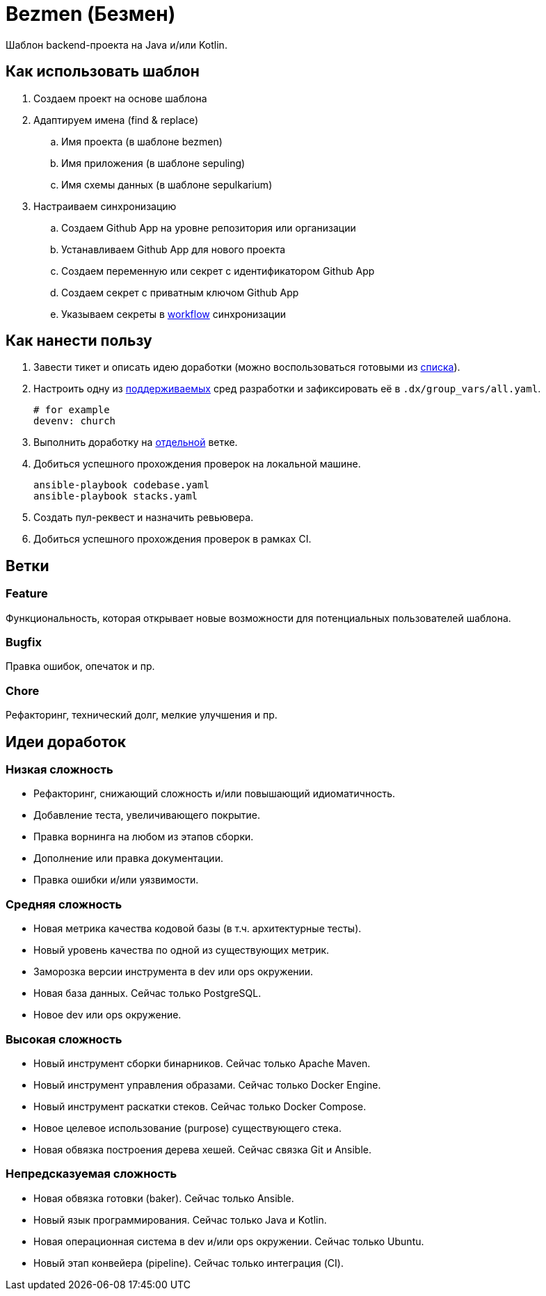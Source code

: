 = Bezmen (Безмен)

Шаблон backend-проекта на Java и/или Kotlin.

== Как использовать шаблон

. Создаем проект на основе шаблона
. Адаптируем имена (find & replace)
.. Имя проекта (в шаблоне bezmen)
.. Имя приложения (в шаблоне sepuling)
.. Имя схемы данных (в шаблоне sepulkarium)
. Настраиваем синхронизацию
.. Создаем Github App на уровне репозитория или организации
.. Устанавливаем Github App для нового проекта
.. Создаем переменную или секрет с идентификатором Github App
.. Создаем секрет с приватным ключом Github App
.. Указываем секреты в link:.github/workflows/template.yaml[workflow] синхронизации

== Как нанести пользу

. Завести тикет и описать идею доработки (можно воспользоваться готовыми из <<идеи-доработок,списка>>).
. Настроить одну из link:envs/dev[поддерживаемых] сред разработки и зафиксировать её в `.dx/group_vars/all.yaml`.
+
[source,yaml]
----
# for example
devenv: church
----
. Выполнить доработку на <<ветки,отдельной>> ветке.
. Добиться успешного прохождения проверок на локальной машине.
+
[source,bash]
----
ansible-playbook codebase.yaml
ansible-playbook stacks.yaml
----
. Создать пул-реквест и назначить ревьювера.
. Добиться успешного прохождения проверок в рамках CI.

== Ветки

=== Feature

Функциональность, которая открывает новые возможности для потенциальных пользователей шаблона.

=== Bugfix

Правка ошибок, опечаток и пр.

=== Chore

Рефакторинг, технический долг, мелкие улучшения и пр.

== Идеи доработок

=== Низкая сложность

- Рефакторинг, снижающий сложность и/или повышающий идиоматичность.
- Добавление теста, увеличивающего покрытие.
- Правка ворнинга на любом из этапов сборки.
- Дополнение или правка документации.
- Правка ошибки и/или уязвимости.

=== Средняя сложность

- Новая метрика качества кодовой базы (в т.ч. архитектурные тесты).
- Новый уровень качества по одной из существующих метрик.
- Заморозка версии инструмента в dev или ops окружении.
- Новая база данных. Сейчас только PostgreSQL.
- Новое dev или ops окружение.

=== Высокая сложность

- Новый инструмент сборки бинарников. Сейчас только Apache Maven.
- Новый инструмент управления образами. Сейчас только Docker Engine.
- Новый инструмент раскатки стеков. Сейчас только Docker Compose.
- Новое целевое использование (purpose) существующего стека.
- Новая обвязка построения дерева хешей. Сейчас связка Git и Ansible.

=== Непредсказуемая сложность

- Новая обвязка готовки (baker). Сейчас только Ansible.
- Новый язык программирования. Сейчас только Java и Kotlin.
- Новая операционная система в dev и/или ops окружении. Сейчас только Ubuntu.
- Новый этап конвейера (pipeline). Сейчас только интеграция (CI).
